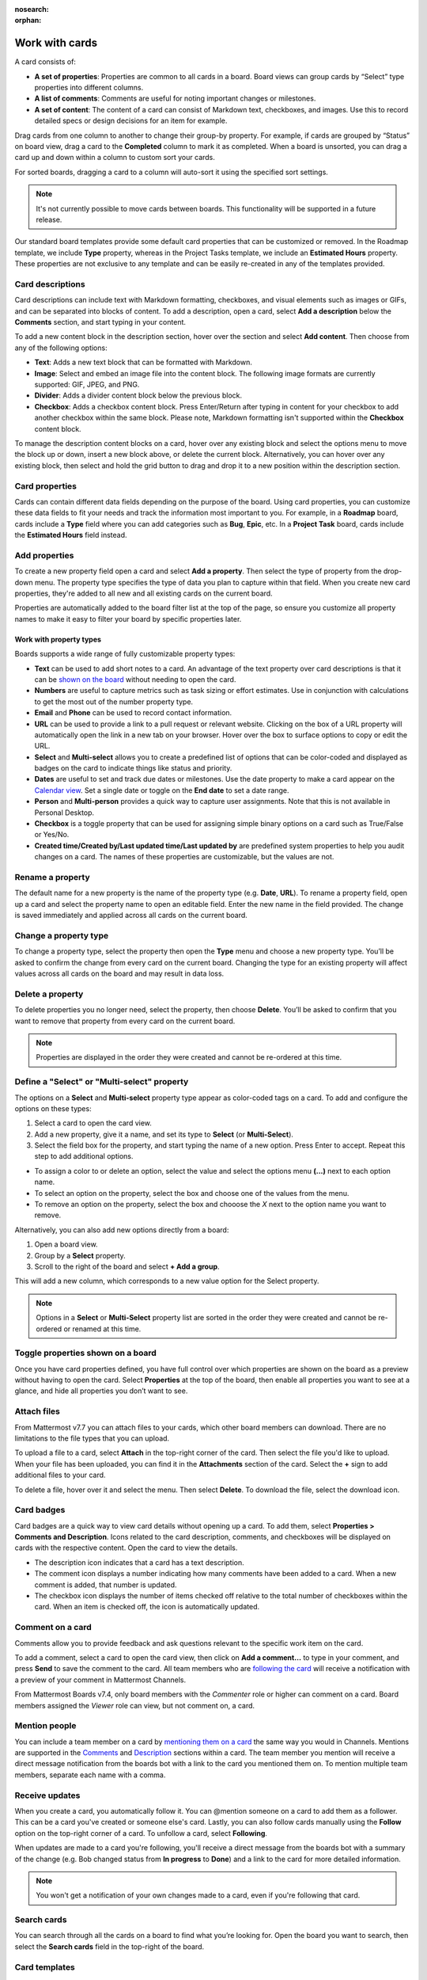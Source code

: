 :nosearch:
:orphan:

Work with cards
===============

.. |options-icon| image:: ../images/dots-horizontal_F01D8.svg
  :alt: Access additional message actions using the More actions icon.

.. |vertical-3-dots| image:: ../images/dots-vertical_F01D9.svg
  :alt: Select the More icon to access additional channel management options.

A card consists of:

- **A set of properties**: Properties are common to all cards in a board. Board views can group cards by “Select” type properties into different columns.
- **A list of comments**: Comments are useful for noting important changes or milestones.
- **A set of content**: The content of a card can consist of Markdown text, checkboxes, and images. Use this to record detailed specs or design decisions for an item for example.

Drag cards from one column to another to change their group-by property. For example, if cards are grouped by “Status” on board view, drag a card to the **Completed** column to mark it as completed. When a board is unsorted, you can drag a card up and down within a column to custom sort your cards.

For sorted boards, dragging a card to a column will auto-sort it using the specified sort settings.

.. note::

  It's not currently possible to move cards between boards. This functionality will be supported in a future release.

Our standard board templates provide some default card properties that can be customized or removed. In the Roadmap template, we include **Type** property, whereas in the Project Tasks template, we include an **Estimated Hours** property. These properties are not exclusive to any template and can be easily re-created in any of the templates provided.

Card descriptions
-----------------

Card descriptions can include text with Markdown formatting, checkboxes, and visual elements such as images or GIFs, and can be separated into blocks of content. To add a description, open a card, select **Add a description** below the **Comments** section, and start typing in your content.

To add a new content block in the description section, hover over the section and select **Add content**. Then choose from any of the following options:

- **Text**: Adds a new text block that can be formatted with Markdown.
- **Image**: Select and embed an image file into the content block. The following image formats are currently supported: GIF, JPEG, and PNG.
- **Divider**: Adds a divider content block below the previous block.
- **Checkbox**: Adds a checkbox content block. Press Enter/Return after typing in content for your checkbox to add another checkbox within the same block. Please note, Markdown formatting isn't supported within the **Checkbox** content block.

To manage the description content blocks on a card, hover over any existing block and select the options menu |options-icon| to move the block up or down, insert a new block above, or delete the current block. Alternatively, you can hover over any existing block, then select and hold the grid button to drag and drop it to a new position within the description section.

Card properties
---------------

Cards can contain different data fields depending on the purpose of the board. Using card properties, you can customize these data fields to fit your needs and track the information most important to you. For example, in a **Roadmap** board, cards include a **Type** field where you can add categories such as **Bug**, **Epic**, etc. In a **Project Task** board, cards include the **Estimated Hours** field instead.

Add properties
--------------

To create a new property field open a card and select **Add a property**. Then select the type of property from the drop-down menu. The property type specifies the type of data you plan to capture within that field. When you create new card properties, they're added to all new and all existing cards on the current board.

Properties are automatically added to the board filter list at the top of the page, so ensure you customize all property names to make it easy to filter your board by specific properties later.

Work with property types
~~~~~~~~~~~~~~~~~~~~~~~~

Boards supports a wide range of fully customizable property types:

- **Text** can be used to add short notes to a card. An advantage of the text property over card descriptions is that it can be `shown on the board <https://docs.mattermost.com/boards/work-with-cards.html#toggle-properties-shown-on-a-board>`_ without needing to open the card.
- **Numbers** are useful to capture metrics such as task sizing or effort estimates. Use in conjunction with calculations to get the most out of the number property type.  
- **Email** and **Phone** can be used to record contact information.
- **URL** can be used to provide a link to a pull request or relevant website. Clicking on the box of a URL property will automatically open the link in a new tab on your browser. Hover over the box to surface options to copy or edit the URL.
- **Select** and **Multi-select** allows you to create a predefined list of options that can be color-coded and displayed as badges on the card to indicate things like status and priority.
- **Dates** are useful to set and track due dates or milestones. Use the date property to make a card appear on the `Calendar view <https://docs.mattermost.com/boards/work-with-views.html#calendar-view>`_. Set a single date or toggle on the **End date** to set a date range.
- **Person** and **Multi-person** provides a quick way to capture user assignments. Note that this is not available in Personal Desktop.
- **Checkbox** is a toggle property that can be used for assigning simple binary options on a card such as True/False or Yes/No.
- **Created time/Created by/Last updated time/Last updated by** are predefined system properties to help you audit changes on a card. The names of these properties are customizable, but the values are not.

Rename a property
-----------------

The default name for a new property is the name of the property type (e.g. **Date**, **URL**).
To rename a property field, open up a card and select the property name to open an editable field. Enter the new name in the field provided. The change is saved immediately and applied across all cards on the current board.

Change a property type
----------------------

To change a property type, select the property then open the **Type** menu and choose a new property type. You’ll be asked to confirm the change from every card on the current board. Changing the type for an existing property will affect values across all cards on the board and may result in data loss.

Delete a property
-----------------

To delete properties you no longer need, select the property, then choose **Delete**. You’ll be asked to confirm that you want to remove that property from every card on the current board.

.. note:: 
  
  Properties are displayed in the order they were created and cannot be re-ordered at this time.

Define a "Select" or "Multi-select" property
--------------------------------------------

The options on a **Select** and **Multi-select** property type appear as color-coded tags on a card. To add and configure the options on these types:

1. Select a card to open the card view.
2. Add a new property, give it a name, and set its type to **Select** (or **Multi-Select**).
3. Select the field box for the property, and start typing the name of a new option. Press Enter to accept. Repeat this step to add additional options.

- To assign a color to or delete an option, select the value and select the options menu **(...)** next to each option name.
- To select an option on the property, select the box and choose one of the values from the menu.
- To remove an option on the property, select the box and chooose the `X` next to the option name you want to remove.

Alternatively, you can also add new options directly from a board:

1. Open a board view.
2. Group by a **Select** property.
3. Scroll to the right of the board and select **+ Add a group**.

This will add a new column, which corresponds to a new value option for the Select property.

.. note:: 
  
  Options in a **Select** or **Multi-Select** property list are sorted in the order they were created and cannot be re-ordered or renamed at this time.

Toggle properties shown on a board
----------------------------------

Once you have card properties defined, you have full control over which properties are shown on the board as a preview without having to open the card. Select **Properties** at the top of the board, then enable all properties you want to see at a glance, and hide all properties you don’t want to see.

Attach files
------------

From Mattermost v7.7 you can attach files to your cards, which other board members can download. There are no limitations to the file types that you can upload.

To upload a file to a card, select **Attach** in the top-right corner of the card. Then select the file you'd like to upload. When your file has been uploaded, you can find it in the **Attachments** section of the card. Select the **+** sign to add additional files to your card.

To delete a file, hover over it and select the |vertical-3-dots| menu. Then select **Delete**. To download the file, select the download icon.

Card badges
-----------

Card badges are a quick way to view card details without opening up a card. To add them, select **Properties > Comments and Description**. Icons related to the card description, comments, and checkboxes will be displayed on cards with the respective content. Open the card to view the details.

- The description icon indicates that a card has a text description.
- The comment icon displays a number indicating how many comments have been added to a card. When a new comment is added, that number is updated.
- The checkbox icon displays the number of items checked off relative to the total number of checkboxes within the card. When an item is checked off, the icon is automatically updated.

Comment on a card
-----------------

Comments allow you to provide feedback and ask questions relevant to the specific work item on the card.

To add a comment, select a card to open the card view, then click on **Add a comment…** to type in your comment, and press **Send** to save the comment to the card. All team members who are `following the card </boards/work-with-cards.html#receive-updates>`_ will receive a notification with a preview of your comment in Mattermost Channels.

From Mattermost Boards v7.4, only board members with the *Commenter* role or higher can comment on a card. Board members assigned the *Viewer* role can view, but not comment on, a card.

Mention people
--------------

You can include a team member on a card by `mentioning them on a card </channels/mention-people.html>`__ the same way you would in Channels. Mentions are supported in the `Comments </boards/work-with-cards.html#comment-on-a-card>`_ and `Description </boards/work-with-cards.html#card-descriptions>`_ sections within a card. The team member you mention will receive a direct message notification from the boards bot with a link to the card you mentioned them on. To mention multiple team members, separate each name with a comma.

Receive updates
---------------

When you create a card, you automatically follow it. You can @mention someone on a card to add them as a follower. This can be a card you've created or someone else's card. Lastly, you can also follow cards manually using the **Follow** option on the top-right corner of a card. To unfollow a card, select **Following**.

When updates are made to a card you're following, you'll receive a direct message from the boards bot with a summary of the change (e.g. Bob changed status from **In progress** to **Done**) and a link to the card for more detailed information.

.. note::

  You won't get a notification of your own changes made to a card, even if you're following that card.
  
Search cards
------------

You can search through all the cards on a board to find what you’re looking for. Open the board you want to search, then select the **Search cards** field in the top-right of the board.

Card templates
--------------

Card templates can help reduce repetitive manual input for similar types of work items. Each board can have any number of card templates. To create a new card template:

1. Open the board where you want to add the card template.
2. Select the drop-down arrow next to **New**, then select **New template**.
3. Add a title to the card template.
4. Then assign values to any properties and add a description you wish to have pre-populated when a card is created from the template.
5. Close the card using the **X** in the top left corner.
6. Select the drop-down arrow next to **New**, then select the template you just created. 

Alternatively, you can turn any existing card into a template:

1. Open the card you want to use as a template.
2. Select the options menu |options-icon| in the top-right corner of the card.
3. Select **New template from card**.
4. Edit the card as needed, including a helpful name.
5. Close the card using the **X** in the top left corner.
6. Select the drop-down arrow next to **New**, then select the template you just created.

To set a default card template for all new cards created on the board:

1. Select the drop-down arrow next to **New**.
2. Open the options menu |options-icon| next to the card template of your choosing.
3. Select **Set as default**.

.. note:: 
  
  The card template is applicable only to the board in which it’s created and isn’t available in other boards in your team workspace. Comments on a template don't get populated on to new cards. Additionally, properties can't be hidden from a card template at this time. All cards on a board share the same properties, so adding or deleting a property on a template will also apply to all cards on a board.
